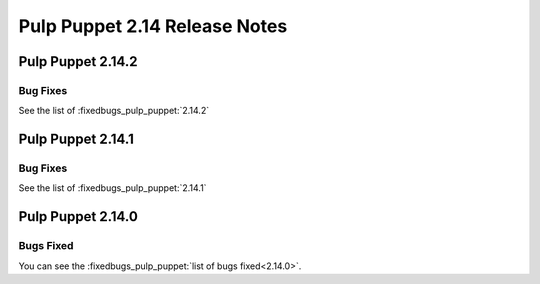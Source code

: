 ==============================
Pulp Puppet 2.14 Release Notes
==============================

Pulp Puppet 2.14.2
==================

Bug Fixes
---------

See the list of :fixedbugs_pulp_puppet:`2.14.2`


Pulp Puppet 2.14.1
==================

Bug Fixes
---------

See the list of :fixedbugs_pulp_puppet:`2.14.1`

Pulp Puppet 2.14.0
==================


Bugs Fixed
----------

You can see the :fixedbugs_pulp_puppet:`list of bugs fixed<2.14.0>`.

